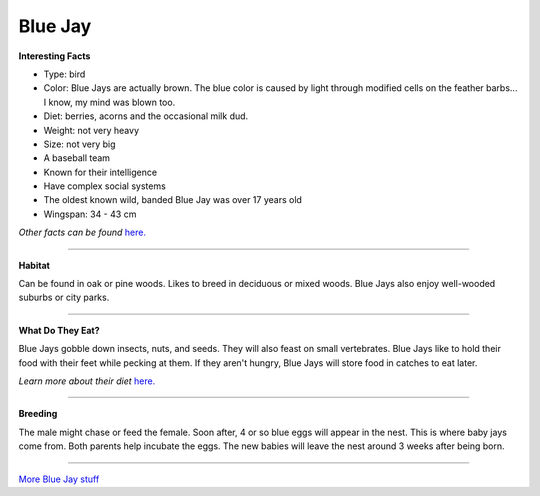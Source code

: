 Blue Jay
========

.. image:: bluejay.png
    :width: 200px
    :align: right
    :height: 200px
    :alt: alternate text

**Interesting Facts**

* Type: bird
* Color: Blue Jays are actually brown. The blue color is caused by light through modified cells on the feather barbs... I know, my mind was blown too.
* Diet: berries, acorns and the occasional milk dud.
* Weight: not very heavy
* Size: not very big 
* A baseball team
* Known for their intelligence 
* Have complex social systems
* The oldest known wild, banded Blue Jay was over 17 years old
* Wingspan: 34 - 43 cm

*Other facts can be found* `here. <https://www.allaboutbirds.org/guide/Blue_Jay/lifehistory>`_

=================================================

**Habitat**

Can be found in oak or pine woods. Likes to breed in deciduous
or mixed woods. Blue Jays also enjoy well-wooded suburbs or city parks.

====================================

**What Do They Eat?**

Blue Jays gobble down insects, nuts, and seeds. They will also feast on
small vertebrates. Blue Jays like to hold their food with their feet while 
pecking at them. If they aren't hungry, Blue Jays will store food in catches
to eat later. 

*Learn more about their diet* `here. <https://www.allaboutbirds.org/guide/Blue_Jay/lifehistory#at_food>`_

==========================================


**Breeding**

The male might chase or feed the female. Soon after, 4 or so blue eggs
will appear in the nest. This is where baby jays come from. Both parents 
help incubate the eggs. The new babies will leave the nest around 3 weeks
after being born. 

======================================



`More Blue Jay stuff <http://www.audubon.org/field-guide/bird/blue-jay/>`_


